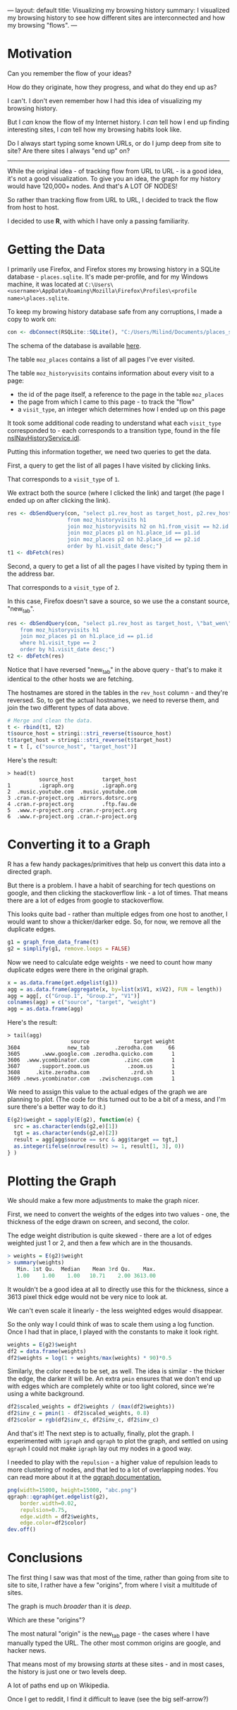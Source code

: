 ---
layout: default
title: Visualizing my browsing history
summary: I visualized my browsing history to see how different sites are interconnected and how my browsing "flows".
---

[[/www/assets/img/history_overview.png]]

* Motivation

Can you remember the flow of your ideas?

How do they originate, how they progress, and what do they end up as?

I can't. I don't even remember how I had this idea of visualizing my
browsing history.

But I /can/ know the flow of my Internet history.
I /can/ tell how I end up finding interesting sites, I /can/
tell how my browsing habits look like. 

Do I always start typing some known URLs, or do I jump deep from site to site? 
Are there sites I always "end up" on?

------

While the original idea - of tracking flow from URL to URL - is a good idea,
it's not a good visualization. To give you an idea, the graph for my history would have 120,000+ nodes. 
And that's A LOT OF NODES! 

So rather than tracking flow from URL to URL, I decided to track the flow from 
host to host.

I decided to use *R*, with which I have only a passing familiarity.

* Getting the Data

I primarily use Firefox, and Firefox stores my browsing history in a SQLite
database - ~places.sqlite~. It's made per-profile, and for my Windows machine,
it was located at 
~C:\Users\<username>\AppData\Roaming\Mozilla\Firefox\Profiles\<profile name>\places.sqlite~.

To keep my browing history database safe from any corruptions, I made a copy to work on:

#+BEGIN_SRC R
con <- dbConnect(RSQLite::SQLite(), "C:/Users/Milind/Documents/places_snapshot.sqlite")
#+END_SRC

The schema of the database is available [[https://wiki.mozilla.org/images/d/d5/Places.sqlite.schema3.pdf][here]].

The table ~moz_places~ contains a list of all pages I've ever visited.

The table ~moz_historyvisits~ contains information about every visit to a page:
    - the id of the page itself, a reference to the page in the table ~moz_places~
    - the page from which I came to this page - to track the "flow"
    - a ~visit_type~, an integer which determines how I ended up on this page

It took some additional code reading to understand what each ~visit_type~
corresponded to - each corresponds to a transition type, found in the file 
[[https://hg.mozilla.org/mozilla-central/file/tip/toolkit/components/places/nsINavHistoryService.idl#l946][nsINavHistoryService.idl]].

Putting this information together, we need two queries to get the data.

First, a query to get the list of all pages I have visited by clicking links.

That corresponds to a ~visit_type~ of ~1~.

We extract both the source (where I clicked the link) and target (the page I
ended up on after clicking the link).

#+BEGIN_SRC R
res <- dbSendQuery(con, "select p1.rev_host as target_host, p2.rev_host as source_host 
                   from moz_historyvisits h1
                   join moz_historyvisits h2 on h1.from_visit == h2.id and h1.visit_type == 1
                   join moz_places p1 on h1.place_id == p1.id
                   join moz_places p2 on h2.place_id == p2.id
                   order by h1.visit_date desc;")
t1 <- dbFetch(res)
#+END_SRC


Second, a query to get a list of all the pages I have visited by typing them in
the address bar.

That corresponds to a ~visit_type~ of ~2~.

In this case, Firefox doesn't save a source, so we use the a constant source,
"new_tab".

#+BEGIN_SRC R
res <- dbSendQuery(con, "select p1.rev_host as target_host, \"bat_wen\" as source_host
    from moz_historyvisits h1
    join moz_places p1 on h1.place_id == p1.id
    where h1.visit_type == 2
    order by h1.visit_date desc;")
t2 <- dbFetch(res)
#+END_SRC

Notice that I have reversed "new_tab" in the above query - that's to make
it identical to the other hosts we are fetching.

The hostnames are stored in the tables in the ~rev_host~ column - and they're
reversed. So, to get the actual hostnames, we need to reverse them, and join
the two different types of data above.

#+BEGIN_SRC r
# Merge and clean the data.
t <- rbind(t1, t2)
t$source_host = stringi::stri_reverse(t$source_host)
t$target_host = stringi::stri_reverse(t$target_host)
t = t [, c("source_host", "target_host")]
#+END_SRC

Here's the result:
#+BEGIN_SRC
> head(t)
          source_host         target_host
1         .igraph.org         .igraph.org
2  .music.youtube.com  .music.youtube.com
3 .cran.r-project.org .mirrors.dotsrc.org
4 .cran.r-project.org         .ftp.fau.de
5  .www.r-project.org .cran.r-project.org
6  .www.r-project.org .cran.r-project.org
#+END_SRC

* Converting it to a Graph

R has a few handy packages/primitives that help us convert this data
into a directed graph.

But there is a problem. I have a habit of searching for tech questions on google, and then clicking
the stackoverflow link - a lot of times. That means there are a lot of edges from
google to stackoverflow.

This looks quite bad - rather than multiple edges from one host to another, I would
want to show a thicker/darker edge.  So, for now, we remove all the duplicate edges.

#+BEGIN_SRC R
g1 = graph_from_data_frame(t)
g2 = simplify(g1, remove.loops = FALSE)
#+END_SRC

Now we need to calculate edge weights - we need to count how many duplicate edges
were there in the original graph.

#+BEGIN_SRC R
x = as.data.frame(get.edgelist(g1))
agg = as.data.frame(aggregate(x, by=list(x$V1, x$V2), FUN = length))
agg = agg[, c("Group.1", "Group.2", "V1")]
colnames(agg) = c("source", "target", "weight")
agg = as.data.frame(agg)
#+END_SRC

Here's the result:
#+BEGIN_SRC
> tail(agg)
                    source              target weight
3604               new_tab        .zerodha.com     66
3605       .www.google.com .zerodha.quicko.com      1
3606  .www.ycombinator.com           .zinc.com      1
3607      .support.zoom.us            .zoom.us      1
3608     .kite.zerodha.com             .zrd.sh      1
3609 .news.ycombinator.com   .zwischenzugs.com      1
#+END_SRC


We need to assign this value to the actual edges of the graph we are planning to
plot. (The code for this turned out to be a bit of a mess, and I'm sure there's
a better way to do it.)

#+BEGIN_SRC r
E(g2)$weight = sapply(E(g2), function(e) {
  src = as.character(ends(g2,e)[1])
  tgt = as.character(ends(g2,e)[2])
  result = agg[agg$source == src & agg$target == tgt,]
  as.integer(ifelse(nrow(result) >= 1, result[1, 3], 0))
} )
#+END_SRC

* Plotting the Graph 

We should make a few more adjustments to make the graph nicer.

First, we need to convert the weights of the edges into two values - one, the
thickness of the edge drawn on screen, and second, the color.

The edge weight distribution is quite skewed - there are a lot of edges weighted
just 1 or 2, and then a few which are in the thousands.

#+BEGIN_SRC R
> weights = E(g2)$weight
> summary(weights)
   Min. 1st Qu.  Median    Mean 3rd Qu.    Max. 
   1.00    1.00    1.00   10.71    2.00 3613.00 
#+END_SRC

It wouldn't be a good idea at all to directly use this for the thickness, since
a 3613 pixel thick edge would not be very nice to look at. 

We can't even scale it linearly - the less weighted edges would disappear.

So the only way I could think of was to scale them using a log function. Once I 
had that in place, I played with the constants to make it look right.

#+BEGIN_SRC R
weights = E(g2)$weight
df2 = data.frame(weights)
df2$weights = log(1 + weights/max(weights) * 90)*0.5
#+END_SRC

Similarly, the color needs to be set, as well. The idea is similar - the thicker
the edge, the darker it will be. An extra ~pmin~ ensures that we don't end up with
edges which are completely white or too light colored, since we're using a white
background.

#+BEGIN_SRC R
df2$scaled_weights = df2$weights / (max(df2$weights))
df2$inv_c = pmin(1 - df2$scaled_weights, 0.8)
df2$color = rgb(df2$inv_c, df2$inv_c, df2$inv_c)
#+END_SRC

And that's it! The next step is to actually, finally, plot the graph. I experimented
with ~igraph~ and ~qgraph~ to plot the graph, and settled on using ~qgraph~
I could not make ~igraph~ lay out my nodes in a good way.

I needed to play with the ~repulsion~ - a higher value of repulsion leads to 
more clustering of nodes, and that led to a lot of overlapping nodes. You can
read more about it at the [[https://cran.r-project.org/web/packages/qgraph/qgraph.pdf][qgraph documentation.]]

#+BEGIN_SRC R
png(width=15000, height=15000, "abc.png")
qgraph::qgraph(get.edgelist(g2), 
    border.width=0.02,
    repulsion=0.75, 
    edge.width = df2$weights,
    edge.color=df2$color)
dev.off()
#+END_SRC

* Conclusions

[[/www/assets/img/history_overview.png]]

The first thing I saw was that most of the time, rather than going from site to
site to site, I rather have a few "origins", from where I visit a multitude of
sites.

The graph is much /broader/ than it is /deep/.

Which are these "origins"?

[[/www/assets/img/history_origin.png]]

The most natural "origin" is the new_tab page - the cases where I have manually
typed the URL. The other most common origins are google, and hacker news.

That means most of my browsing /starts/ at these sites - and in most cases, the
history is just one or two levels deep.

[[/www/assets/img/history_wiki.png]]
A lot of paths end up on Wikipedia.

[[/www/assets/img/history_reddit.png]]
Once I get to reddit, I find it difficult to leave (see the big self-arrow?)
